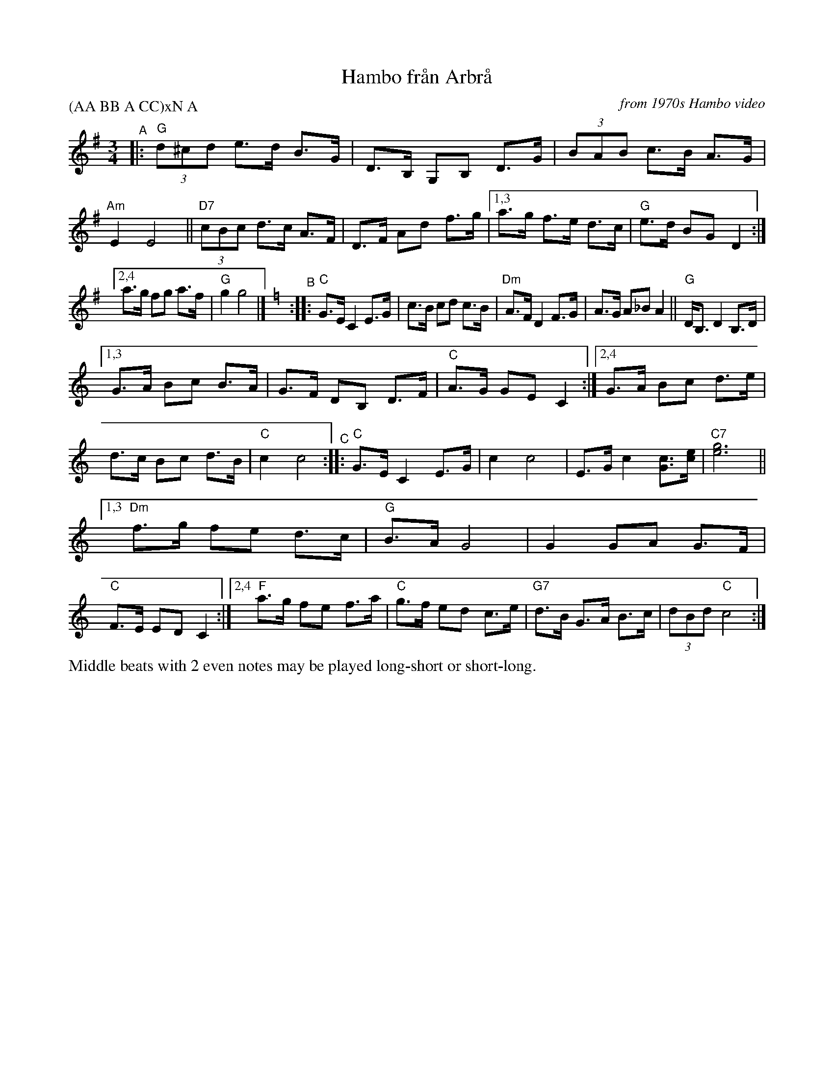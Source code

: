 X: 1
T: Hambo fr\aan Arbr\aa
O: from 1970s Hambo video
S: handwritten transcription by JC
R: hambo
Z: 2021 John Chambers <jc:trillian.mit.edu>
P: (AA BB A CC)xN A
M: 3/4
L: 1/8
K: G	% and C
"^A"|:\
"G"(3d^cd e>d B>G | D>B, G,B, D>G | (3BAB c>B A>G | "Am"E2 E4 ||\
"D7"(3cBc d>c A>F | D>F Ad f>g |[1,3 a>g f>e d>c | "G"e>d BG D2 :|
[2,4 a>g fg a>f | "G"g2 g4 |][K:=f][K:C]\
"^B":: "C"G>E C2 E>G |\
c>B cd c>B | "Dm"A>F D2 F>G | A>G A_B A2 || "G"D<B, D2 B,>D |
[1,3 G>A Bc B>A | G>F DB, D>F | "C"A>G GE C2 :|\
[2,4 G>A Bc d>e | d>c Bc d>B | "C"c2 c4 \
"^C":: "C"G>E C2 E>G | c2 c4 | E>G c2 [cG]>[ec] | "C7"[g6e6] ||
[1,3 "Dm"f>g fe d>c | "G"B>A G4 | G2 GA G>F | "C"F>E ED C2 :|\
[2,4 "F"a>g fe f>a | "C"g>f ed c>e | "G7"d>B G>A B>c | (3dBd "C"c4 :|
%%text Middle beats with 2 even notes may be played long-short or short-long.
